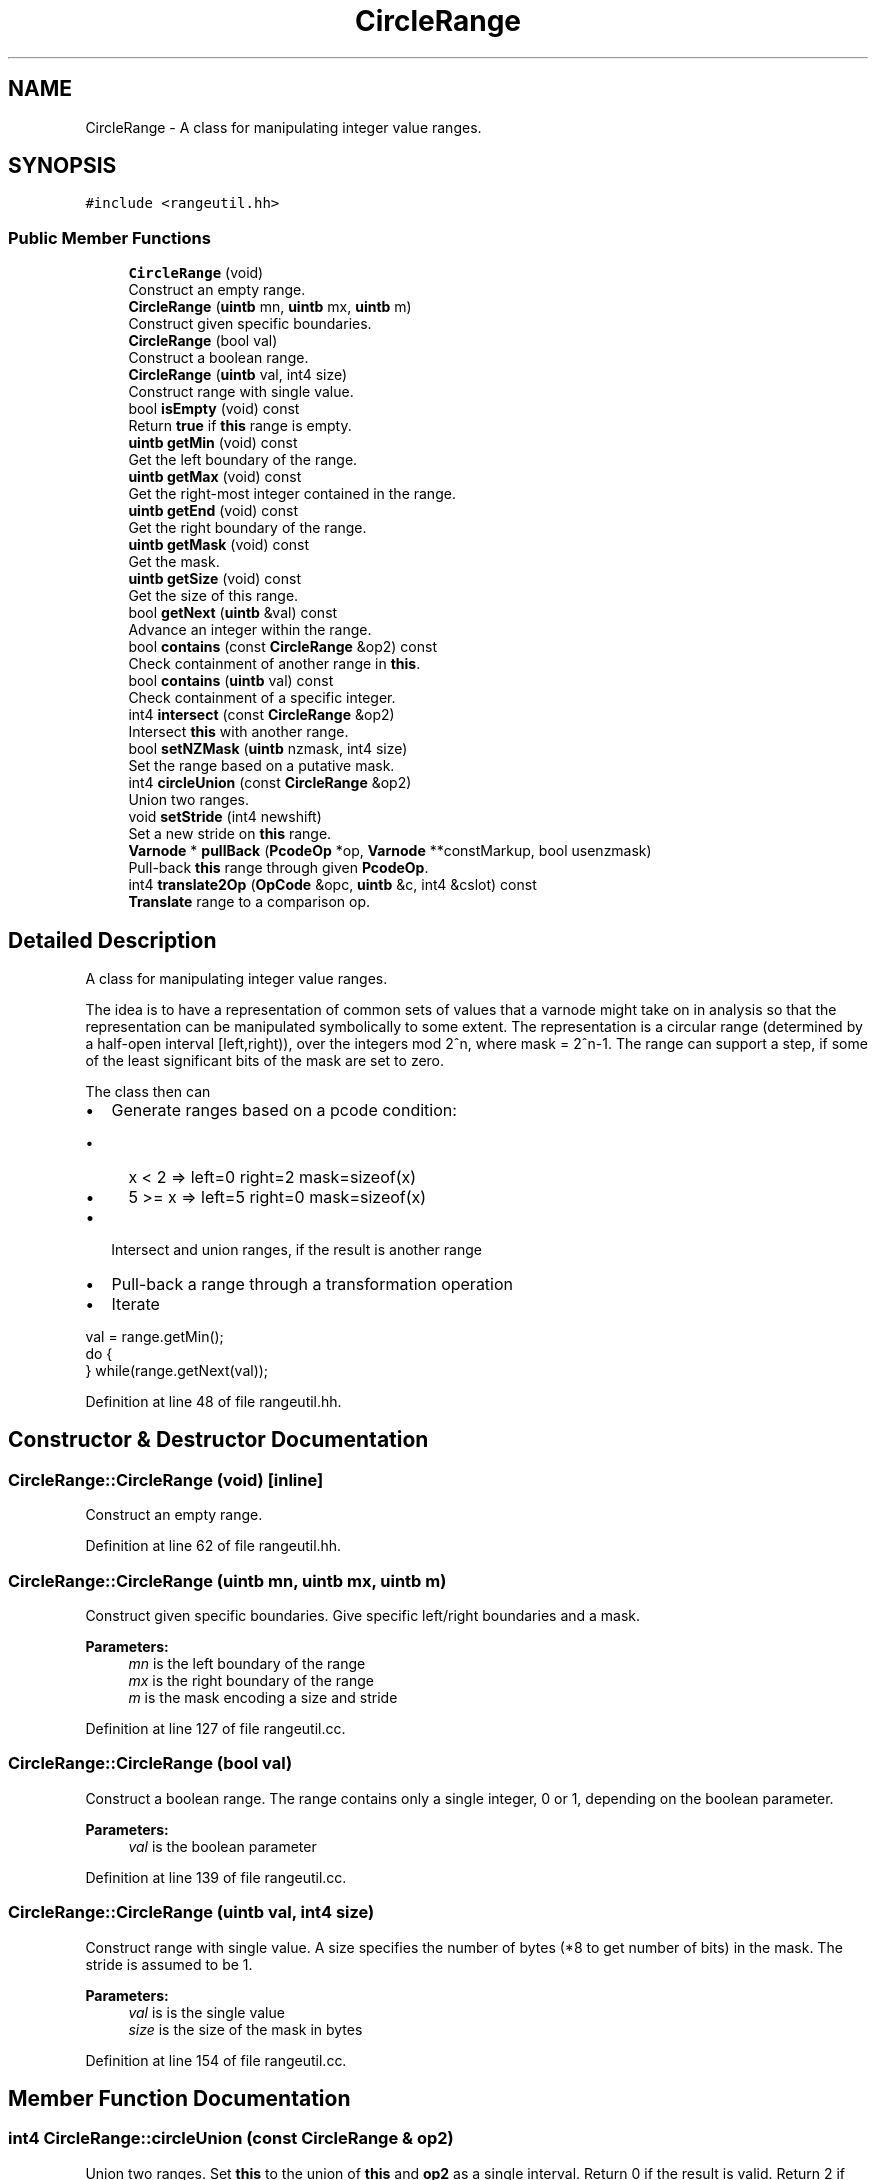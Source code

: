 .TH "CircleRange" 3 "Sun Apr 14 2019" "decompile" \" -*- nroff -*-
.ad l
.nh
.SH NAME
CircleRange \- A class for manipulating integer value ranges\&.  

.SH SYNOPSIS
.br
.PP
.PP
\fC#include <rangeutil\&.hh>\fP
.SS "Public Member Functions"

.in +1c
.ti -1c
.RI "\fBCircleRange\fP (void)"
.br
.RI "Construct an empty range\&. "
.ti -1c
.RI "\fBCircleRange\fP (\fBuintb\fP mn, \fBuintb\fP mx, \fBuintb\fP m)"
.br
.RI "Construct given specific boundaries\&. "
.ti -1c
.RI "\fBCircleRange\fP (bool val)"
.br
.RI "Construct a boolean range\&. "
.ti -1c
.RI "\fBCircleRange\fP (\fBuintb\fP val, int4 size)"
.br
.RI "Construct range with single value\&. "
.ti -1c
.RI "bool \fBisEmpty\fP (void) const"
.br
.RI "Return \fBtrue\fP if \fBthis\fP range is empty\&. "
.ti -1c
.RI "\fBuintb\fP \fBgetMin\fP (void) const"
.br
.RI "Get the left boundary of the range\&. "
.ti -1c
.RI "\fBuintb\fP \fBgetMax\fP (void) const"
.br
.RI "Get the right-most integer contained in the range\&. "
.ti -1c
.RI "\fBuintb\fP \fBgetEnd\fP (void) const"
.br
.RI "Get the right boundary of the range\&. "
.ti -1c
.RI "\fBuintb\fP \fBgetMask\fP (void) const"
.br
.RI "Get the mask\&. "
.ti -1c
.RI "\fBuintb\fP \fBgetSize\fP (void) const"
.br
.RI "Get the size of this range\&. "
.ti -1c
.RI "bool \fBgetNext\fP (\fBuintb\fP &val) const"
.br
.RI "Advance an integer within the range\&. "
.ti -1c
.RI "bool \fBcontains\fP (const \fBCircleRange\fP &op2) const"
.br
.RI "Check containment of another range in \fBthis\fP\&. "
.ti -1c
.RI "bool \fBcontains\fP (\fBuintb\fP val) const"
.br
.RI "Check containment of a specific integer\&. "
.ti -1c
.RI "int4 \fBintersect\fP (const \fBCircleRange\fP &op2)"
.br
.RI "Intersect \fBthis\fP with another range\&. "
.ti -1c
.RI "bool \fBsetNZMask\fP (\fBuintb\fP nzmask, int4 size)"
.br
.RI "Set the range based on a putative mask\&. "
.ti -1c
.RI "int4 \fBcircleUnion\fP (const \fBCircleRange\fP &op2)"
.br
.RI "Union two ranges\&. "
.ti -1c
.RI "void \fBsetStride\fP (int4 newshift)"
.br
.RI "Set a new stride on \fBthis\fP range\&. "
.ti -1c
.RI "\fBVarnode\fP * \fBpullBack\fP (\fBPcodeOp\fP *op, \fBVarnode\fP **constMarkup, bool usenzmask)"
.br
.RI "Pull-back \fBthis\fP range through given \fBPcodeOp\fP\&. "
.ti -1c
.RI "int4 \fBtranslate2Op\fP (\fBOpCode\fP &opc, \fBuintb\fP &c, int4 &cslot) const"
.br
.RI "\fBTranslate\fP range to a comparison op\&. "
.in -1c
.SH "Detailed Description"
.PP 
A class for manipulating integer value ranges\&. 

The idea is to have a representation of common sets of values that a varnode might take on in analysis so that the representation can be manipulated symbolically to some extent\&. The representation is a circular range (determined by a half-open interval [left,right)), over the integers mod 2^n, where mask = 2^n-1\&. The range can support a step, if some of the least significant bits of the mask are set to zero\&.
.PP
The class then can
.IP "\(bu" 2
Generate ranges based on a pcode condition:
.IP "  \(bu" 4
x < 2 => left=0 right=2 mask=sizeof(x)
.IP "  \(bu" 4
5 >= x => left=5 right=0 mask=sizeof(x)
.PP

.IP "\(bu" 2
Intersect and union ranges, if the result is another range
.IP "\(bu" 2
Pull-back a range through a transformation operation
.IP "\(bu" 2
Iterate
.PP
.PP
.PP
.nf
val = range\&.getMin();
do {
} while(range\&.getNext(val));
.fi
.PP
 
.PP
Definition at line 48 of file rangeutil\&.hh\&.
.SH "Constructor & Destructor Documentation"
.PP 
.SS "CircleRange::CircleRange (void)\fC [inline]\fP"

.PP
Construct an empty range\&. 
.PP
Definition at line 62 of file rangeutil\&.hh\&.
.SS "CircleRange::CircleRange (\fBuintb\fP mn, \fBuintb\fP mx, \fBuintb\fP m)"

.PP
Construct given specific boundaries\&. Give specific left/right boundaries and a mask\&. 
.PP
\fBParameters:\fP
.RS 4
\fImn\fP is the left boundary of the range 
.br
\fImx\fP is the right boundary of the range 
.br
\fIm\fP is the mask encoding a size and stride 
.RE
.PP

.PP
Definition at line 127 of file rangeutil\&.cc\&.
.SS "CircleRange::CircleRange (bool val)"

.PP
Construct a boolean range\&. The range contains only a single integer, 0 or 1, depending on the boolean parameter\&. 
.PP
\fBParameters:\fP
.RS 4
\fIval\fP is the boolean parameter 
.RE
.PP

.PP
Definition at line 139 of file rangeutil\&.cc\&.
.SS "CircleRange::CircleRange (\fBuintb\fP val, int4 size)"

.PP
Construct range with single value\&. A size specifies the number of bytes (*8 to get number of bits) in the mask\&. The stride is assumed to be 1\&. 
.PP
\fBParameters:\fP
.RS 4
\fIval\fP is is the single value 
.br
\fIsize\fP is the size of the mask in bytes 
.RE
.PP

.PP
Definition at line 154 of file rangeutil\&.cc\&.
.SH "Member Function Documentation"
.PP 
.SS "int4 CircleRange::circleUnion (const \fBCircleRange\fP & op2)"

.PP
Union two ranges\&. Set \fBthis\fP to the union of \fBthis\fP and \fBop2\fP as a single interval\&. Return 0 if the result is valid\&. Return 2 if the union is two pieces\&. If result is not zero, \fBthis\fP is not modified\&. 
.PP
\fBParameters:\fP
.RS 4
\fIop2\fP is the range to union with 
.RE
.PP
\fBReturns:\fP
.RS 4
the result code 
.RE
.PP

.PP
Definition at line 233 of file rangeutil\&.cc\&.
.SS "bool CircleRange::contains (const \fBCircleRange\fP & op2) const"

.PP
Check containment of another range in \fBthis\fP\&. 
.PP
\fBParameters:\fP
.RS 4
\fIop2\fP is the specific range to test for containment\&. 
.RE
.PP
\fBReturns:\fP
.RS 4
\fBtrue\fP if \fBtrue\fP contains the interval \fBop2\fP 
.RE
.PP

.PP
Definition at line 188 of file rangeutil\&.cc\&.
.SS "bool CircleRange::contains (\fBuintb\fP val) const"

.PP
Check containment of a specific integer\&. Check if a specific integer is a member of \fBthis\fP range\&. 
.PP
\fBParameters:\fP
.RS 4
\fIval\fP is the specific integer 
.RE
.PP
\fBReturns:\fP
.RS 4
\fBtrue\fP if it is contained in \fBthis\fP 
.RE
.PP

.PP
Definition at line 210 of file rangeutil\&.cc\&.
.SS "\fBuintb\fP CircleRange::getEnd (void) const\fC [inline]\fP"

.PP
Get the right boundary of the range\&. 
.PP
Definition at line 69 of file rangeutil\&.hh\&.
.SS "\fBuintb\fP CircleRange::getMask (void) const\fC [inline]\fP"

.PP
Get the mask\&. 
.PP
Definition at line 70 of file rangeutil\&.hh\&.
.SS "\fBuintb\fP CircleRange::getMax (void) const\fC [inline]\fP"

.PP
Get the right-most integer contained in the range\&. 
.PP
Definition at line 68 of file rangeutil\&.hh\&.
.SS "\fBuintb\fP CircleRange::getMin (void) const\fC [inline]\fP"

.PP
Get the left boundary of the range\&. 
.PP
Definition at line 67 of file rangeutil\&.hh\&.
.SS "bool CircleRange::getNext (\fBuintb\fP & val) const\fC [inline]\fP"

.PP
Advance an integer within the range\&. 
.PP
Definition at line 72 of file rangeutil\&.hh\&.
.SS "\fBuintb\fP CircleRange::getSize (void) const"

.PP
Get the size of this range\&. 
.PP
\fBReturns:\fP
.RS 4
the number of integers contained in this range 
.RE
.PP

.PP
Definition at line 166 of file rangeutil\&.cc\&.
.SS "int4 CircleRange::intersect (const \fBCircleRange\fP & op2)"

.PP
Intersect \fBthis\fP with another range\&. Set \fBthis\fP to the intersection of \fBthis\fP and \fBop2\fP as a single interval if possible\&. Return 0 if the result is valid Return 2 if the intersection is two pieces If result is not zero, \fBthis\fP is not modified 
.PP
\fBParameters:\fP
.RS 4
\fIop2\fP is the second range 
.RE
.PP
\fBReturns:\fP
.RS 4
the intersection code 
.RE
.PP

.PP
Definition at line 299 of file rangeutil\&.cc\&.
.SS "bool CircleRange::isEmpty (void) const\fC [inline]\fP"

.PP
Return \fBtrue\fP if \fBthis\fP range is empty\&. 
.PP
Definition at line 66 of file rangeutil\&.hh\&.
.SS "\fBVarnode\fP * CircleRange::pullBack (\fBPcodeOp\fP * op, \fBVarnode\fP ** constMarkup, bool usenzmask)"

.PP
Pull-back \fBthis\fP range through given \fBPcodeOp\fP\&. The pull-back is performed through a given p-code \fBop\fP and set \fBthis\fP to the resulting range (if possible)\&. If there is a single unknown input, and the set of values for this input that cause the output of \fBop\fP to fall into \fBthis\fP form a range, then set \fBthis\fP to the range (the 'pullBack') and return the unknown varnode\&. Return null otherwise\&.
.PP
We may know something about the input varnode in the form of its NZMASK, which can further restrict the range we return\&. If \fBusenzmask\fP is true, and NZMASK forms a range, intersect \fBthis\fP with the result\&.
.PP
If there is \fBSymbol\fP markup on any constant passed into the op, pass that information back\&. 
.PP
\fBParameters:\fP
.RS 4
\fIop\fP is the given \fBPcodeOp\fP 
.br
\fIconstMarkup\fP is the reference for passing back the constant relevant to the pull-back 
.br
\fIusenzmask\fP specifies whether to use the NZMASK 
.RE
.PP
\fBReturns:\fP
.RS 4
the input \fBVarnode\fP or NULL 
.RE
.PP

.PP
Definition at line 481 of file rangeutil\&.cc\&.
.SS "bool CircleRange::setNZMask (\fBuintb\fP nzmask, int4 size)"

.PP
Set the range based on a putative mask\&. Try to create a range given a value that is not necessarily a valid mask\&. If the mask is valid, range is set to all possible values that whose non-zero bits are contained in the mask\&. If the mask is invalid, \fBthis\fP range is not modified\&. 
.PP
\fBParameters:\fP
.RS 4
\fInzmask\fP is the putative mask 
.br
\fIsize\fP is a maximum size (in bytes) for the mask 
.RE
.PP
\fBReturns:\fP
.RS 4
\fBtrue\fP if the mask is valid 
.RE
.PP

.PP
Definition at line 403 of file rangeutil\&.cc\&.
.SS "void CircleRange::setStride (int4 newshift)"

.PP
Set a new stride on \fBthis\fP range\&. The new stride is specified by giving the number of bits of shift (log2(stride)) 
.PP
\fBParameters:\fP
.RS 4
\fInewshift\fP is the number of bits of shift 
.RE
.PP

.PP
Definition at line 439 of file rangeutil\&.cc\&.
.SS "int4 CircleRange::translate2Op (\fBOpCode\fP & opc, \fBuintb\fP & c, int4 & cslot) const"

.PP
\fBTranslate\fP range to a comparison op\&. Recover parameters for a comparison \fBPcodeOp\fP, that returns true for input values exactly in \fBthis\fP range\&. Return:
.IP "\(bu" 2
0 on success
.IP "\(bu" 2
1 if all inputs must return true
.IP "\(bu" 2
2 if this is not possible
.IP "\(bu" 2
3 if no inputs must return true 
.PP
\fBParameters:\fP
.RS 4
\fIopc\fP will contain the OpCode for the comparison \fBPcodeOp\fP 
.br
\fIc\fP will contain the constant input to the op 
.br
\fIcslot\fP will indicate the slot holding the constant 
.RE
.PP
\fBReturns:\fP
.RS 4
the success code 
.RE
.PP

.PP

.PP
Definition at line 811 of file rangeutil\&.cc\&.

.SH "Author"
.PP 
Generated automatically by Doxygen for decompile from the source code\&.
